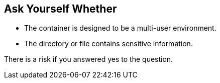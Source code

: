 == Ask Yourself Whether

* The container is designed to be a multi-user environment. 
* The directory or file contains sensitive information.

There is a risk if you answered yes to the question.